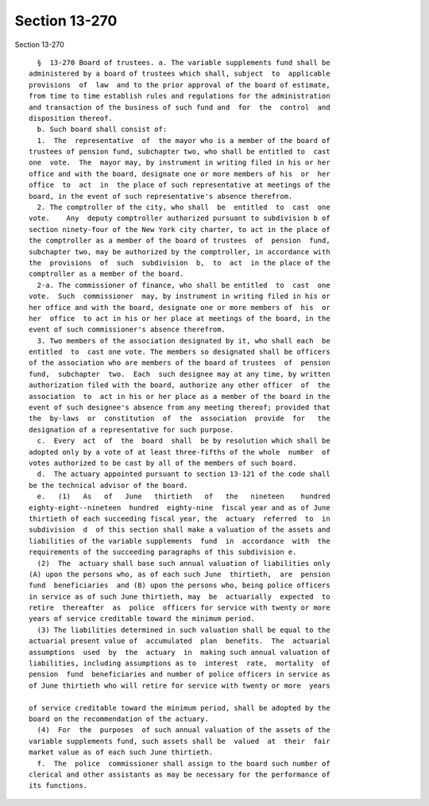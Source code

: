 Section 13-270
==============

Section 13-270 ::    
        
     
        §  13-270 Board of trustees. a. The variable supplements fund shall be
      administered by a board of trustees which shall, subject  to  applicable
      provisions  of  law  and to the prior approval of the board of estimate,
      from time to time establish rules and regulations for the administration
      and transaction of the business of such fund and  for  the  control  and
      disposition thereof.
        b. Such board shall consist of:
        1.  The  representative  of  the mayor who is a member of the board of
      trustees of pension fund, subchapter two, who shall be entitled to  cast
      one  vote.  The  mayor may, by instrument in writing filed in his or her
      office and with the board, designate one or more members of his  or  her
      office  to  act  in  the place of such representative at meetings of the
      board, in the event of such representative's absence therefrom.
        2. The comptroller of the city, who shall  be  entitled  to  cast  one
      vote.    Any  deputy comptroller authorized pursuant to subdivision b of
      section ninety-four of the New York city charter, to act in the place of
      the comptroller as a member of the board of trustees  of  pension  fund,
      subchapter two, may be authorized by the comptroller, in accordance with
      the  provisions  of  such  subdivision  b,  to  act  in the place of the
      comptroller as a member of the board.
        2-a. The commissioner of finance, who shall be entitled  to  cast  one
      vote.  Such  commissioner  may, by instrument in writing filed in his or
      her office and with the board, designate one or more members of  his  or
      her  office  to act in his or her place at meetings of the board, in the
      event of such commissioner's absence therefrom.
        3. Two members of the association designated by it, who shall each  be
      entitled  to  cast one vote. The members so designated shall be officers
      of the association who are members of the board of trustees  of  pension
      fund,  subchapter  two.  Each  such designee may at any time, by written
      authorization filed with the board, authorize any other officer  of  the
      association  to  act in his or her place as a member of the board in the
      event of such designee's absence from any meeting thereof; provided that
      the  by-laws  or  constitution  of  the  association  provide  for   the
      designation of a representative for such purpose.
        c.  Every  act  of  the  board  shall  be by resolution which shall be
      adopted only by a vote of at least three-fifths of the whole  number  of
      votes authorized to be cast by all of the members of such board.
        d.  The actuary appointed pursuant to section 13-121 of the code shall
      be the technical advisor of the board.
        e.   (1)   As   of   June   thirtieth   of   the   nineteen    hundred
      eighty-eight--nineteen  hundred  eighty-nine  fiscal year and as of June
      thirtieth of each succeeding fiscal year, the  actuary  referred  to  in
      subdivision  d  of this section shall make a valuation of the assets and
      liabilities of the variable supplements  fund  in  accordance  with  the
      requirements of the succeeding paragraphs of this subdivision e.
        (2)  The  actuary shall base such annual valuation of liabilities only
      (A) upon the persons who, as of each such June  thirtieth,  are  pension
      fund  beneficiaries  and (B) upon the persons who, being police officers
      in service as of such June thirtieth, may  be  actuarially  expected  to
      retire  thereafter  as  police  officers for service with twenty or more
      years of service creditable toward the minimum period.
        (3) The liabilities determined in such valuation shall be equal to the
      actuarial present value of  accumulated  plan  benefits.  The  actuarial
      assumptions  used  by  the  actuary  in  making such annual valuation of
      liabilities, including assumptions as to  interest  rate,  mortality  of
      pension  fund  beneficiaries and number of police officers in service as
      of June thirtieth who will retire for service with twenty or more  years
    
      of service creditable toward the minimum period, shall be adopted by the
      board on the recommendation of the actuary.
        (4)  For  the  purposes  of such annual valuation of the assets of the
      variable supplements fund, such assets shall be  valued  at  their  fair
      market value as of each such June thirtieth.
        f.  The  police  commissioner shall assign to the board such number of
      clerical and other assistants as may be necessary for the performance of
      its functions.
    
    
    
    
    
    
    